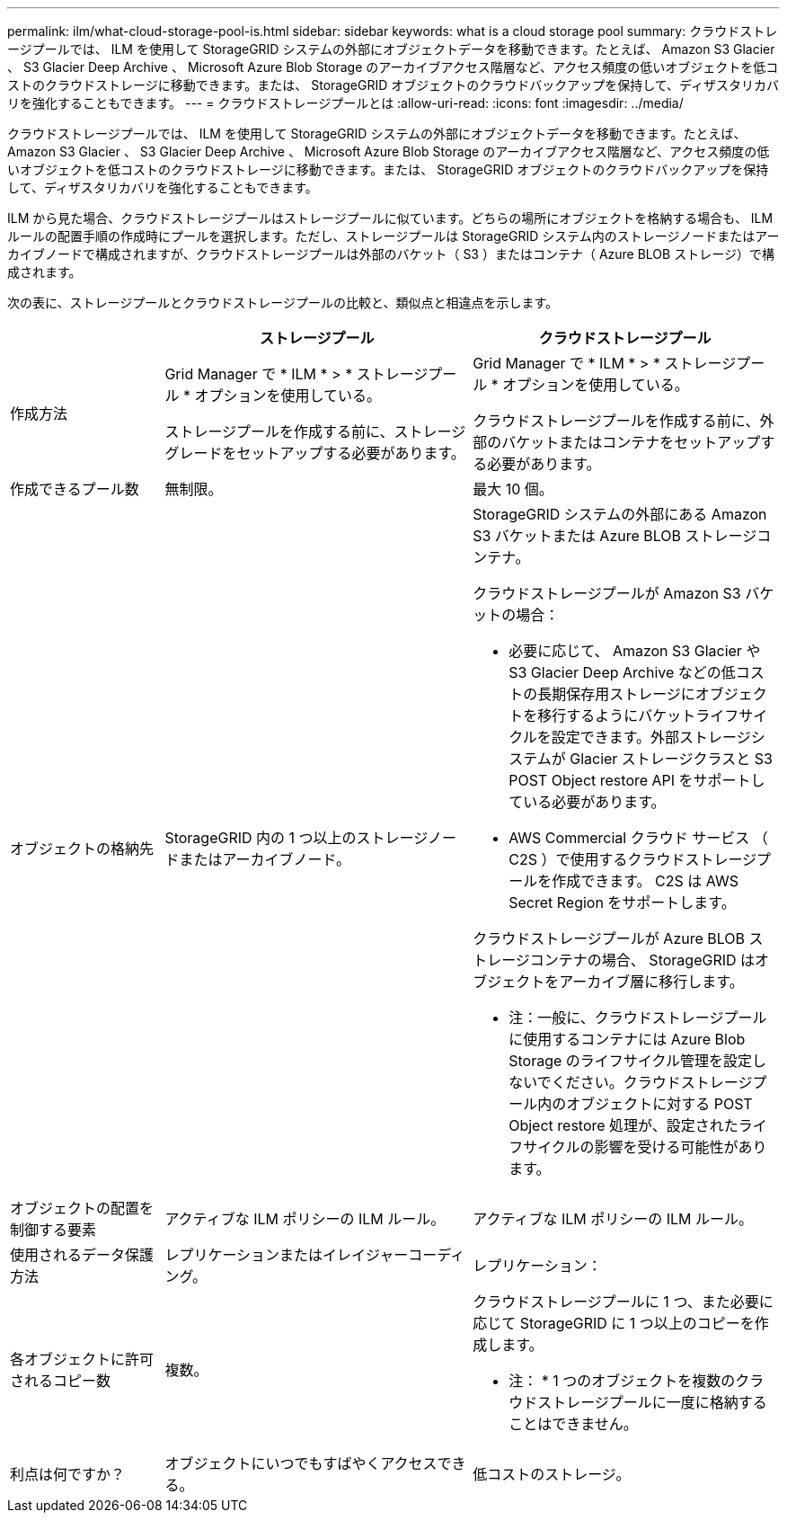 ---
permalink: ilm/what-cloud-storage-pool-is.html 
sidebar: sidebar 
keywords: what is a cloud storage pool 
summary: クラウドストレージプールでは、 ILM を使用して StorageGRID システムの外部にオブジェクトデータを移動できます。たとえば、 Amazon S3 Glacier 、 S3 Glacier Deep Archive 、 Microsoft Azure Blob Storage のアーカイブアクセス階層など、アクセス頻度の低いオブジェクトを低コストのクラウドストレージに移動できます。または、 StorageGRID オブジェクトのクラウドバックアップを保持して、ディザスタリカバリを強化することもできます。 
---
= クラウドストレージプールとは
:allow-uri-read: 
:icons: font
:imagesdir: ../media/


[role="lead"]
クラウドストレージプールでは、 ILM を使用して StorageGRID システムの外部にオブジェクトデータを移動できます。たとえば、 Amazon S3 Glacier 、 S3 Glacier Deep Archive 、 Microsoft Azure Blob Storage のアーカイブアクセス階層など、アクセス頻度の低いオブジェクトを低コストのクラウドストレージに移動できます。または、 StorageGRID オブジェクトのクラウドバックアップを保持して、ディザスタリカバリを強化することもできます。

ILM から見た場合、クラウドストレージプールはストレージプールに似ています。どちらの場所にオブジェクトを格納する場合も、 ILM ルールの配置手順の作成時にプールを選択します。ただし、ストレージプールは StorageGRID システム内のストレージノードまたはアーカイブノードで構成されますが、クラウドストレージプールは外部のバケット（ S3 ）またはコンテナ（ Azure BLOB ストレージ）で構成されます。

次の表に、ストレージプールとクラウドストレージプールの比較と、類似点と相違点を示します。

[cols="1a,2a,2a"]
|===
|  | ストレージプール | クラウドストレージプール 


 a| 
作成方法
 a| 
Grid Manager で * ILM * > * ストレージプール * オプションを使用している。

ストレージプールを作成する前に、ストレージグレードをセットアップする必要があります。
 a| 
Grid Manager で * ILM * > * ストレージプール * オプションを使用している。

クラウドストレージプールを作成する前に、外部のバケットまたはコンテナをセットアップする必要があります。



 a| 
作成できるプール数
 a| 
無制限。
 a| 
最大 10 個。



 a| 
オブジェクトの格納先
 a| 
StorageGRID 内の 1 つ以上のストレージノードまたはアーカイブノード。
 a| 
StorageGRID システムの外部にある Amazon S3 バケットまたは Azure BLOB ストレージコンテナ。

クラウドストレージプールが Amazon S3 バケットの場合：

* 必要に応じて、 Amazon S3 Glacier や S3 Glacier Deep Archive などの低コストの長期保存用ストレージにオブジェクトを移行するようにバケットライフサイクルを設定できます。外部ストレージシステムが Glacier ストレージクラスと S3 POST Object restore API をサポートしている必要があります。
* AWS Commercial クラウド サービス （ C2S ）で使用するクラウドストレージプールを作成できます。 C2S は AWS Secret Region をサポートします。


クラウドストレージプールが Azure BLOB ストレージコンテナの場合、 StorageGRID はオブジェクトをアーカイブ層に移行します。

* 注：一般に、クラウドストレージプールに使用するコンテナには Azure Blob Storage のライフサイクル管理を設定しないでください。クラウドストレージプール内のオブジェクトに対する POST Object restore 処理が、設定されたライフサイクルの影響を受ける可能性があります。



 a| 
オブジェクトの配置を制御する要素
 a| 
アクティブな ILM ポリシーの ILM ルール。
 a| 
アクティブな ILM ポリシーの ILM ルール。



 a| 
使用されるデータ保護方法
 a| 
レプリケーションまたはイレイジャーコーディング。
 a| 
レプリケーション：



 a| 
各オブジェクトに許可されるコピー数
 a| 
複数。
 a| 
クラウドストレージプールに 1 つ、また必要に応じて StorageGRID に 1 つ以上のコピーを作成します。

* 注： * 1 つのオブジェクトを複数のクラウドストレージプールに一度に格納することはできません。



 a| 
利点は何ですか？
 a| 
オブジェクトにいつでもすばやくアクセスできる。
 a| 
低コストのストレージ。

|===